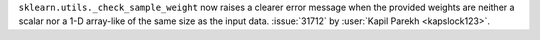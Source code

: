 ``sklearn.utils._check_sample_weight`` now raises a clearer error message when the
provided weights are neither a scalar nor a 1-D array-like of the same size as the
input data.
:issue:`31712` by :user:`Kapil Parekh <kapslock123>`.
